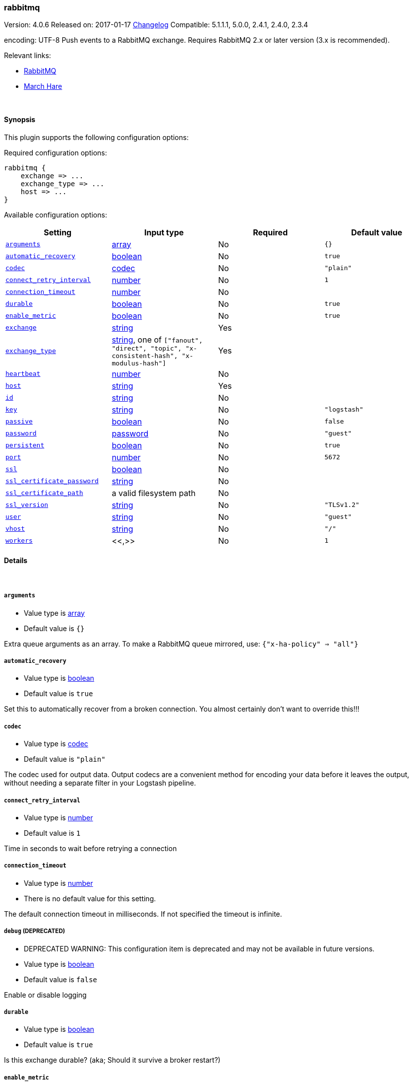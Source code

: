 [[plugins-outputs-rabbitmq]]
=== rabbitmq

Version: 4.0.6
Released on: 2017-01-17
https://github.com/logstash-plugins/logstash-output-rabbitmq/blob/master/CHANGELOG.md#406[Changelog]
Compatible: 5.1.1.1, 5.0.0, 2.4.1, 2.4.0, 2.3.4



encoding: UTF-8
Push events to a RabbitMQ exchange. Requires RabbitMQ 2.x
or later version (3.x is recommended).

Relevant links:

* http://www.rabbitmq.com/[RabbitMQ]
* http://rubymarchhare.info[March Hare]

&nbsp;

==== Synopsis

This plugin supports the following configuration options:

Required configuration options:

[source,json]
--------------------------
rabbitmq {
    exchange => ...
    exchange_type => ...
    host => ...
}
--------------------------



Available configuration options:

[cols="<,<,<,<m",options="header",]
|=======================================================================
|Setting |Input type|Required|Default value
| <<plugins-outputs-rabbitmq-arguments>> |<<array,array>>|No|`{}`
| <<plugins-outputs-rabbitmq-automatic_recovery>> |<<boolean,boolean>>|No|`true`
| <<plugins-outputs-rabbitmq-codec>> |<<codec,codec>>|No|`"plain"`
| <<plugins-outputs-rabbitmq-connect_retry_interval>> |<<number,number>>|No|`1`
| <<plugins-outputs-rabbitmq-connection_timeout>> |<<number,number>>|No|
| <<plugins-outputs-rabbitmq-durable>> |<<boolean,boolean>>|No|`true`
| <<plugins-outputs-rabbitmq-enable_metric>> |<<boolean,boolean>>|No|`true`
| <<plugins-outputs-rabbitmq-exchange>> |<<string,string>>|Yes|
| <<plugins-outputs-rabbitmq-exchange_type>> |<<string,string>>, one of `["fanout", "direct", "topic", "x-consistent-hash", "x-modulus-hash"]`|Yes|
| <<plugins-outputs-rabbitmq-heartbeat>> |<<number,number>>|No|
| <<plugins-outputs-rabbitmq-host>> |<<string,string>>|Yes|
| <<plugins-outputs-rabbitmq-id>> |<<string,string>>|No|
| <<plugins-outputs-rabbitmq-key>> |<<string,string>>|No|`"logstash"`
| <<plugins-outputs-rabbitmq-passive>> |<<boolean,boolean>>|No|`false`
| <<plugins-outputs-rabbitmq-password>> |<<password,password>>|No|`"guest"`
| <<plugins-outputs-rabbitmq-persistent>> |<<boolean,boolean>>|No|`true`
| <<plugins-outputs-rabbitmq-port>> |<<number,number>>|No|`5672`
| <<plugins-outputs-rabbitmq-ssl>> |<<boolean,boolean>>|No|
| <<plugins-outputs-rabbitmq-ssl_certificate_password>> |<<string,string>>|No|
| <<plugins-outputs-rabbitmq-ssl_certificate_path>> |a valid filesystem path|No|
| <<plugins-outputs-rabbitmq-ssl_version>> |<<string,string>>|No|`"TLSv1.2"`
| <<plugins-outputs-rabbitmq-user>> |<<string,string>>|No|`"guest"`
| <<plugins-outputs-rabbitmq-vhost>> |<<string,string>>|No|`"/"`
| <<plugins-outputs-rabbitmq-workers>> |<<,>>|No|`1`
|=======================================================================


==== Details

&nbsp;

[[plugins-outputs-rabbitmq-arguments]]
===== `arguments` 

  * Value type is <<array,array>>
  * Default value is `{}`

Extra queue arguments as an array.
To make a RabbitMQ queue mirrored, use: `{"x-ha-policy" => "all"}`

[[plugins-outputs-rabbitmq-automatic_recovery]]
===== `automatic_recovery` 

  * Value type is <<boolean,boolean>>
  * Default value is `true`

Set this to automatically recover from a broken connection. You almost certainly don't want to override this!!!

[[plugins-outputs-rabbitmq-codec]]
===== `codec` 

  * Value type is <<codec,codec>>
  * Default value is `"plain"`

The codec used for output data. Output codecs are a convenient method for encoding your data before it leaves the output, without needing a separate filter in your Logstash pipeline.

[[plugins-outputs-rabbitmq-connect_retry_interval]]
===== `connect_retry_interval` 

  * Value type is <<number,number>>
  * Default value is `1`

Time in seconds to wait before retrying a connection

[[plugins-outputs-rabbitmq-connection_timeout]]
===== `connection_timeout` 

  * Value type is <<number,number>>
  * There is no default value for this setting.

The default connection timeout in milliseconds. If not specified the timeout is infinite.

[[plugins-outputs-rabbitmq-debug]]
===== `debug`  (DEPRECATED)

  * DEPRECATED WARNING: This configuration item is deprecated and may not be available in future versions.
  * Value type is <<boolean,boolean>>
  * Default value is `false`

Enable or disable logging

[[plugins-outputs-rabbitmq-durable]]
===== `durable` 

  * Value type is <<boolean,boolean>>
  * Default value is `true`

Is this exchange durable? (aka; Should it survive a broker restart?)

[[plugins-outputs-rabbitmq-enable_metric]]
===== `enable_metric` 

  * Value type is <<boolean,boolean>>
  * Default value is `true`

Disable or enable metric logging for this specific plugin instance
by default we record all the metrics we can, but you can disable metrics collection
for a specific plugin.

[[plugins-outputs-rabbitmq-exchange]]
===== `exchange` 

  * This is a required setting.
  * Value type is <<string,string>>
  * There is no default value for this setting.

The name of the exchange

[[plugins-outputs-rabbitmq-exchange_type]]
===== `exchange_type` 

  * This is a required setting.
  * Value can be any of: `fanout`, `direct`, `topic`, `x-consistent-hash`, `x-modulus-hash`
  * There is no default value for this setting.

The exchange type (fanout, topic, direct)

[[plugins-outputs-rabbitmq-heartbeat]]
===== `heartbeat` 

  * Value type is <<number,number>>
  * There is no default value for this setting.

Heartbeat delay in seconds. If unspecified no heartbeats will be sent

[[plugins-outputs-rabbitmq-host]]
===== `host` 

  * This is a required setting.
  * Value type is <<string,string>>
  * There is no default value for this setting.

RabbitMQ server address(es)
host can either be a single host, or a list of hosts
i.e.
  host => "localhost"
or
  host => ["host01", "host02]

if multiple hosts are provided on the initial connection and any subsequent
recovery attempts of the hosts is chosen at random and connected to.
Note that only one host connection is active at a time.

[[plugins-outputs-rabbitmq-id]]
===== `id` 

  * Value type is <<string,string>>
  * There is no default value for this setting.

Add a unique `ID` to the plugin instance, this `ID` is used for tracking
information for a specific configuration of the plugin.

```
output {
 stdout {
   id => "ABC"
 }
}
```

If you don't explicitely set this variable Logstash will generate a unique name.

[[plugins-outputs-rabbitmq-key]]
===== `key` 

  * Value type is <<string,string>>
  * Default value is `"logstash"`

The default codec for this plugin is JSON. You can override this to suit your particular needs however.
Key to route to by default. Defaults to 'logstash'

* Routing keys are ignored on fanout exchanges.

[[plugins-outputs-rabbitmq-passive]]
===== `passive` 

  * Value type is <<boolean,boolean>>
  * Default value is `false`

Passive queue creation? Useful for checking queue existance without modifying server state

[[plugins-outputs-rabbitmq-password]]
===== `password` 

  * Value type is <<password,password>>
  * Default value is `"guest"`

RabbitMQ password

[[plugins-outputs-rabbitmq-persistent]]
===== `persistent` 

  * Value type is <<boolean,boolean>>
  * Default value is `true`

Should RabbitMQ persist messages to disk?

[[plugins-outputs-rabbitmq-port]]
===== `port` 

  * Value type is <<number,number>>
  * Default value is `5672`

RabbitMQ port to connect on

[[plugins-outputs-rabbitmq-ssl]]
===== `ssl` 

  * Value type is <<boolean,boolean>>
  * There is no default value for this setting.

Enable or disable SSL.
Note that by default remote certificate verification is off.
Specify ssl_certificate_path and ssl_certificate_password if you need
certificate verification

[[plugins-outputs-rabbitmq-ssl_certificate_password]]
===== `ssl_certificate_password` 

  * Value type is <<string,string>>
  * There is no default value for this setting.

Password for the encrypted PKCS12 (.p12) certificate file specified in ssl_certificate_path

[[plugins-outputs-rabbitmq-ssl_certificate_path]]
===== `ssl_certificate_path` 

  * Value type is <<path,path>>
  * There is no default value for this setting.

Path to an SSL certificate in PKCS12 (.p12) format used for verifying the remote host

[[plugins-outputs-rabbitmq-ssl_version]]
===== `ssl_version` 

  * Value type is <<string,string>>
  * Default value is `"TLSv1.2"`

Version of the SSL protocol to use.

[[plugins-outputs-rabbitmq-tls_certificate_password]]
===== `tls_certificate_password`  (DEPRECATED)

  * DEPRECATED WARNING: This configuration item is deprecated and may not be available in future versions.
  * Value type is <<string,string>>
  * There is no default value for this setting.

TLS certificate password

[[plugins-outputs-rabbitmq-tls_certificate_path]]
===== `tls_certificate_path`  (DEPRECATED)

  * DEPRECATED WARNING: This configuration item is deprecated and may not be available in future versions.
  * Value type is <<path,path>>
  * There is no default value for this setting.

TLS certifcate path

[[plugins-outputs-rabbitmq-user]]
===== `user` 

  * Value type is <<string,string>>
  * Default value is `"guest"`

RabbitMQ username

[[plugins-outputs-rabbitmq-vhost]]
===== `vhost` 

  * Value type is <<string,string>>
  * Default value is `"/"`

The vhost (virtual host) to use. If you don't know what this
is, leave the default. With the exception of the default
vhost ("/"), names of vhosts should not begin with a forward
slash.

[[plugins-outputs-rabbitmq-workers]]
===== `workers` 

  * Value type is <<string,string>>
  * Default value is `1`

TODO remove this in Logstash 6.0
when we no longer support the :legacy type
This is hacky, but it can only be herne


